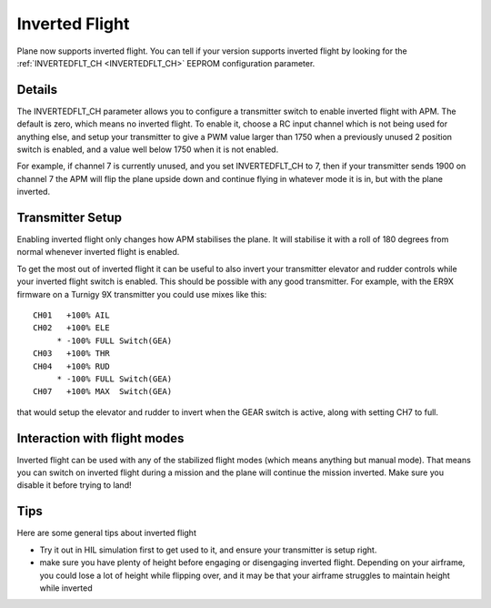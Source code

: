.. _inverted-flight:

===============
Inverted Flight
===============

Plane now supports inverted flight. You can tell if your version
supports inverted flight by looking for the
:ref:`INVERTEDFLT_CH <INVERTEDFLT_CH>` EEPROM configuration parameter.

Details
=======

The INVERTEDFLT_CH parameter allows you to configure a transmitter
switch to enable inverted flight with APM. The default is zero, which
means no inverted flight. To enable it, choose a RC input channel which
is not being used for anything else, and setup your transmitter to give
a PWM value larger than 1750 when a previously unused 2 position switch
is enabled, and a value well below 1750 when it is not enabled.

For example, if channel 7 is currently unused, and you set
INVERTEDFLT_CH to 7, then if your transmitter sends 1900 on channel 7
the APM will flip the plane upside down and continue flying in whatever
mode it is in, but with the plane inverted.

Transmitter Setup
=================

Enabling inverted flight only changes how APM stabilises the plane. It
will stabilise it with a roll of 180 degrees from normal whenever
inverted flight is enabled.

To get the most out of inverted flight it can be useful to also invert
your transmitter elevator and rudder controls while your inverted flight
switch is enabled. This should be possible with any good transmitter.
For example, with the ER9X firmware on a Turnigy 9X transmitter you
could use mixes like this:

::

    CH01   +100% AIL
    CH02   +100% ELE
         * -100% FULL Switch(GEA)
    CH03   +100% THR
    CH04   +100% RUD
         * -100% FULL Switch(GEA)
    CH07   +100% MAX  Switch(GEA)

that would setup the elevator and rudder to invert when the GEAR switch
is active, along with setting CH7 to full.

Interaction with flight modes
=============================

Inverted flight can be used with any of the stabilized flight modes
(which means anything but manual mode). That means you can switch on
inverted flight during a mission and the plane will continue the mission
inverted. Make sure you disable it before trying to land!

Tips
====

Here are some general tips about inverted flight

-  Try it out in HIL simulation first to get used to it, and ensure your
   transmitter is setup right.
-  make sure you have plenty of height before engaging or disengaging
   inverted flight. Depending on your airframe, you could lose a lot of
   height while flipping over, and it may be that your airframe
   struggles to maintain height while inverted
